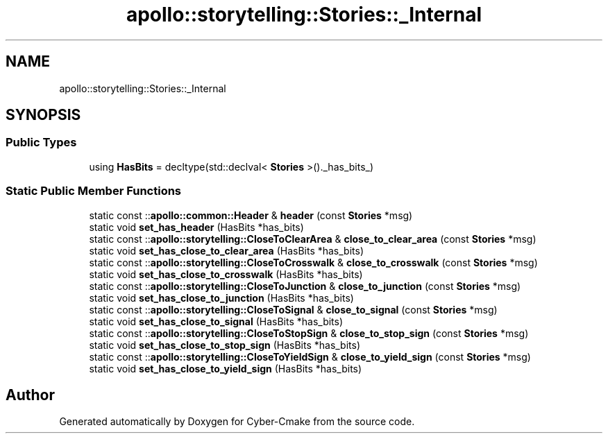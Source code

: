 .TH "apollo::storytelling::Stories::_Internal" 3 "Sun Sep 3 2023" "Version 8.0" "Cyber-Cmake" \" -*- nroff -*-
.ad l
.nh
.SH NAME
apollo::storytelling::Stories::_Internal
.SH SYNOPSIS
.br
.PP
.SS "Public Types"

.in +1c
.ti -1c
.RI "using \fBHasBits\fP = decltype(std::declval< \fBStories\fP >()\&._has_bits_)"
.br
.in -1c
.SS "Static Public Member Functions"

.in +1c
.ti -1c
.RI "static const ::\fBapollo::common::Header\fP & \fBheader\fP (const \fBStories\fP *msg)"
.br
.ti -1c
.RI "static void \fBset_has_header\fP (HasBits *has_bits)"
.br
.ti -1c
.RI "static const ::\fBapollo::storytelling::CloseToClearArea\fP & \fBclose_to_clear_area\fP (const \fBStories\fP *msg)"
.br
.ti -1c
.RI "static void \fBset_has_close_to_clear_area\fP (HasBits *has_bits)"
.br
.ti -1c
.RI "static const ::\fBapollo::storytelling::CloseToCrosswalk\fP & \fBclose_to_crosswalk\fP (const \fBStories\fP *msg)"
.br
.ti -1c
.RI "static void \fBset_has_close_to_crosswalk\fP (HasBits *has_bits)"
.br
.ti -1c
.RI "static const ::\fBapollo::storytelling::CloseToJunction\fP & \fBclose_to_junction\fP (const \fBStories\fP *msg)"
.br
.ti -1c
.RI "static void \fBset_has_close_to_junction\fP (HasBits *has_bits)"
.br
.ti -1c
.RI "static const ::\fBapollo::storytelling::CloseToSignal\fP & \fBclose_to_signal\fP (const \fBStories\fP *msg)"
.br
.ti -1c
.RI "static void \fBset_has_close_to_signal\fP (HasBits *has_bits)"
.br
.ti -1c
.RI "static const ::\fBapollo::storytelling::CloseToStopSign\fP & \fBclose_to_stop_sign\fP (const \fBStories\fP *msg)"
.br
.ti -1c
.RI "static void \fBset_has_close_to_stop_sign\fP (HasBits *has_bits)"
.br
.ti -1c
.RI "static const ::\fBapollo::storytelling::CloseToYieldSign\fP & \fBclose_to_yield_sign\fP (const \fBStories\fP *msg)"
.br
.ti -1c
.RI "static void \fBset_has_close_to_yield_sign\fP (HasBits *has_bits)"
.br
.in -1c

.SH "Author"
.PP 
Generated automatically by Doxygen for Cyber-Cmake from the source code\&.
